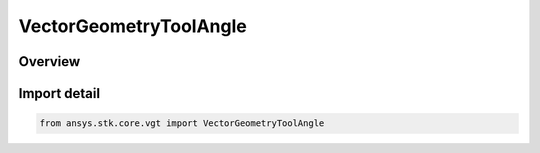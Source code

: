 VectorGeometryToolAngle
=======================

.. py:class:: ansys.stk.core.vgt.VectorGeometryToolAngle

   Bases: :py:class:`~ansys.stk.core.vgt.IVectorGeometryToolAngle`, :py:class:`~ansys.stk.core.vgt.IAnalysisWorkbenchComponentTimeProperties`, :py:class:`~ansys.stk.core.vgt.IAnalysisWorkbenchComponent`

   Base class for VGT axes.

.. py:currentmodule:: VectorGeometryToolAngle

Overview
--------



Import detail
-------------

.. code-block:: python

    from ansys.stk.core.vgt import VectorGeometryToolAngle



